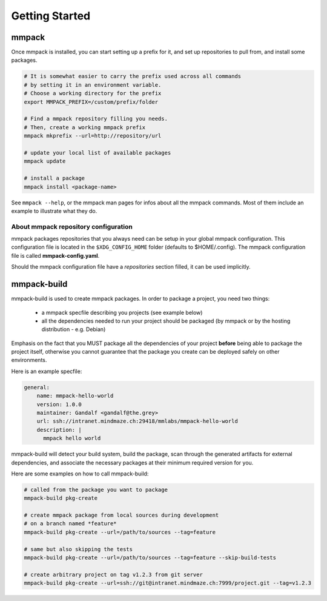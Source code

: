 Getting Started
###############

mmpack
======

Once mmpack is installed, you can start setting up a prefix for it, and
set up repositories to pull from, and install some packages.

.. code-block:: sh

   # It is somewhat easier to carry the prefix used across all commands
   # by setting it in an environment variable.
   # Choose a working directory for the prefix
   export MMPACK_PREFIX=/custom/prefix/folder

   # Find a mmpack repository filling you needs.
   # Then, create a working mmpack prefix
   mmpack mkprefix --url=http://repository/url

   # update your local list of available packages
   mmpack update

   # install a package
   mmpack install <package-name>


See ``mmpack --help``, or the mmpack man pages for infos about all the mmpack
commands. Most of them include an example to illustrate what they do.


About mmpack repository configuration
-------------------------------------

mmpack packages repositories that you always need can be setup in your global
mmpack configuration.
This configuration file is located in the ``$XDG_CONFIG_HOME`` folder (defaults
to $HOME/.config). The mmpack configuration file is called
**mmpack-config.yaml**.

Should the mmpack configuration file have a *repositories* section filled, it
can be used implicitly.

mmpack-build
============

mmpack-build is used to create mmpack packages.
In order to package a project, you need two things:

 - a mmpack specfile describing you projects (see example below)
 - all the dependencies needed to run your project should be packaged
   (by mmpack or by the hosting distribution - e.g. Debian)

Emphasis on the fact that you MUST package all the dependencies of your project
**before** being able to package the project itself, otherwise you cannot
guarantee that the package you create can be deployed safely on other
environments.

Here is an example specfile:

.. code-block:: yaml

   general:
       name: mmpack-hello-world
       version: 1.0.0
       maintainer: Gandalf <gandalf@the.grey>
       url: ssh://intranet.mindmaze.ch:29418/mmlabs/mmpack-hello-world
       description: |
         mmpack hello world


mmpack-build will detect your build system, build the package, scan through the
generated artifacts for external dependencies, and associate the necessary
packages at their minimum required version for you.

Here are some examples on how to call mmpack-build:

.. code-block:: sh

   # called from the package you want to package
   mmpack-build pkg-create

   # create mmpack package from local sources during development
   # on a branch named *feature*
   mmpack-build pkg-create --url=/path/to/sources --tag=feature

   # same but also skipping the tests
   mmpack-build pkg-create --url=/path/to/sources --tag=feature --skip-build-tests

   # create arbitrary project on tag v1.2.3 from git server
   mmpack-build pkg-create --url=ssh://git@intranet.mindmaze.ch:7999/project.git --tag=v1.2.3


